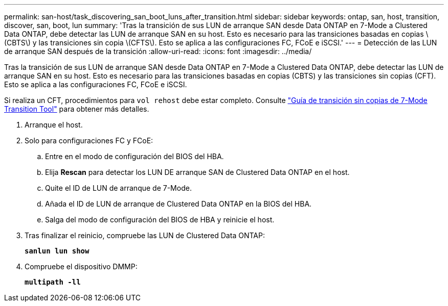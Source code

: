 ---
permalink: san-host/task_discovering_san_boot_luns_after_transition.html 
sidebar: sidebar 
keywords: ontap, san, host, transition, discover, san, boot, lun 
summary: 'Tras la transición de sus LUN de arranque SAN desde Data ONTAP en 7-Mode a Clustered Data ONTAP, debe detectar las LUN de arranque SAN en su host. Esto es necesario para las transiciones basadas en copias \(CBTS\) y las transiciones sin copia \(CFTS\). Esto se aplica a las configuraciones FC, FCoE e iSCSI.' 
---
= Detección de las LUN de arranque SAN después de la transición
:allow-uri-read: 
:icons: font
:imagesdir: ../media/


[role="lead"]
Tras la transición de sus LUN de arranque SAN desde Data ONTAP en 7-Mode a Clustered Data ONTAP, debe detectar las LUN de arranque SAN en su host. Esto es necesario para las transiciones basadas en copias (CBTS) y las transiciones sin copias (CFT). Esto se aplica a las configuraciones FC, FCoE e iSCSI.

Si realiza un CFT, procedimientos para `vol rehost` debe estar completo. Consulte link:https://docs.netapp.com/us-en/ontap-7mode-transition/copy-free/index.html["Guía de transición sin copias de 7-Mode Transition Tool"] para obtener más detalles.

. Arranque el host.
. Solo para configuraciones FC y FCoE:
+
.. Entre en el modo de configuración del BIOS del HBA.
.. Elija *Rescan* para detectar los LUN DE arranque SAN de Clustered Data ONTAP en el host.
.. Quite el ID de LUN de arranque de 7-Mode.
.. Añada el ID de LUN de arranque de Clustered Data ONTAP en la BIOS del HBA.
.. Salga del modo de configuración del BIOS de HBA y reinicie el host.


. Tras finalizar el reinicio, compruebe las LUN de Clustered Data ONTAP:
+
`*sanlun lun show*`

. Compruebe el dispositivo DMMP:
+
`*multipath -ll*`


